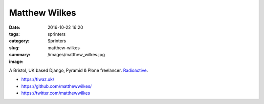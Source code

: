 Matthew Wilkes
##############

:date: 2016-10-22 16:20
:tags: sprinters
:category: Sprinters
:slug: matthew-wilkes
:summary:
:image: /images/matthew_wilkes.jpg

A Bristol, UK based Django, Pyramid & Plone freelancer. `Radioactive <https://twitter.com/matthewwilkes/status/757523616913362946>`_.

* https://tiwaz.uk/
* https://github.com/matthewwilkes/
* https://twitter.com/matthewwilkes
